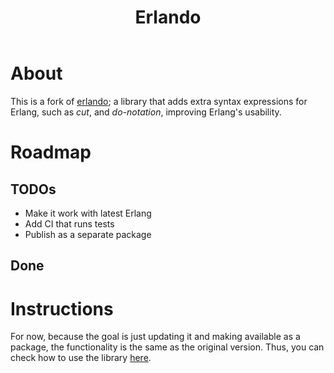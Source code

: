 #+TITLE: Erlando 

* About

This is a fork of [[https://github.com/rabbitmq/erlando][erlando]]; a library that adds extra syntax expressions for Erlang, such as /cut/, and /do-notation/,
improving Erlang's usability.

* Roadmap

** TODOs
- Make it work with latest Erlang
- Add CI that runs tests
- Publish as a separate package

** Done

* Instructions

For now, because the goal is just updating it and making available as a package, the functionality is the same as the
original version. Thus, you can check how to use the library [[https://github.com/rabbitmq/erlando/blob/master/README.md][here]].

# Test commands that should be included in CI later
# test_do:test() test_cut:test() test_import_as:test()
